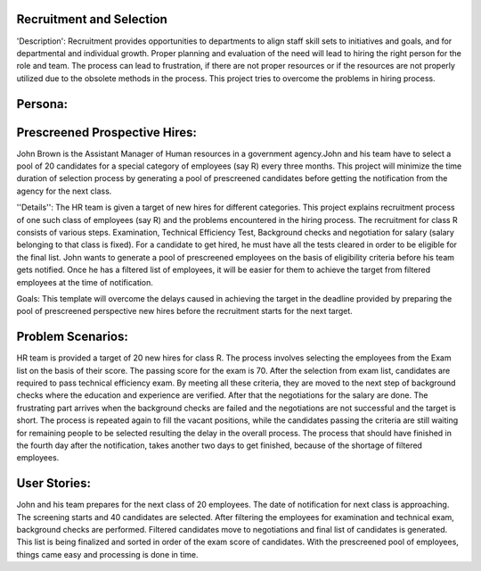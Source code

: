 Recruitment and Selection
===========================

'Description': Recruitment provides opportunities to departments to align staff 
skill sets to initiatives and goals, and for departmental and individual growth.
Proper planning and evaluation of the need will lead to hiring the right person
for the role and team. The process can lead to frustration, if there are not
proper resources or if the resources are not properly utilized due to the
obsolete methods in the process. This project tries to overcome the problems
in hiring process.

Persona:
=========
Prescreened Prospective Hires:
===============================
John Brown is the Assistant Manager of Human resources in a government agency.John
and his team have to select a pool of 20 candidates for a special category of
employees (say R) every three months. This project will minimize the time
duration of selection process by generating a pool of prescreened candidates
before getting the notification from the agency for the next class.

''Details'':
The HR team is given a target of new hires for different categories. This
project explains recruitment process of one such class of employees (say R)
and the problems encountered in the hiring process. The recruitment for class
R consists of various steps. Examination, Technical Efficiency Test, Background
checks and negotiation for salary (salary belonging to that class is fixed).
For a candidate to get hired, he must have all the tests cleared in order to be
eligible for the final list. John wants to generate a pool of prescreened
employees on the basis of eligibility criteria before his team gets notified.
Once he has a filtered list of employees, it will be easier for them to achieve
the target from filtered employees at the time of notification.

Goals:
This template will overcome the delays caused in achieving the target in the
deadline provided by preparing the pool of prescreened perspective new hires
before the recruitment starts for the next target.

Problem Scenarios:
===================
HR team is provided a target of 20 new hires for class R. The process involves
selecting the employees from the Exam list on the basis of their score. The
passing score for the exam is 70.  After the selection from exam list,
candidates are required to pass technical efficiency exam. By meeting all these
criteria, they are moved to the next step of background checks where the
education and experience are verified. After that the negotiations for the
salary are done. 
The frustrating part arrives when the background checks are failed and the
negotiations are not successful and the target is short. The process is
repeated again to fill the vacant positions, while the candidates passing the
criteria are still waiting for remaining people to be selected resulting the
delay in the overall process. The process that should have finished in the fourth
day after the notification, takes another two days to get finished, because of
the shortage of filtered employees.

User Stories:
=============
John and his team prepares for the next class of 20 employees.  The date of
notification for next class is approaching.  The screening starts and 40
candidates are selected. After filtering the employees for examination and
technical exam, background checks are performed. Filtered candidates move to
negotiations and final list of candidates is generated. This list is being
finalized and sorted in order of the exam score of candidates.  With the
prescreened pool of employees, things came easy and processing is done in time. 


